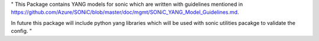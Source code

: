 "
This Package contains YANG models for sonic which are written with guidelines mentioned in
https://github.com/Azure/SONiC/blob/master/doc/mgmt/SONiC_YANG_Model_Guidelines.md.

In future this package will include python yang libraries which will be used with sonic utilities
pacakge to validate the config.
"
